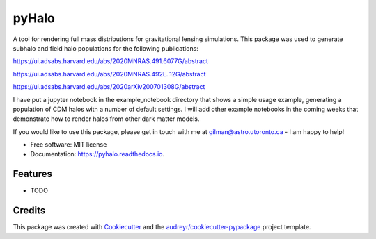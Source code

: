 ======
pyHalo
======


.. image:: https://img.shields.io/pypi/v/pyhalo.svg
        :target: https://pypi.python.org/pypi/pyhalo

.. image:: https://img.shields.io/travis/dangilman/pyhalo.svg
        :target: https://travis-ci.org/dangilman/pyhalo

.. image:: https://readthedocs.org/projects/pyhalo/badge/?version=latest
        :target: https://pyhalo.readthedocs.io/en/latest/?badge=latest
        :alt: Documentation Status




A tool for rendering full mass distributions for gravitational lensing simulations. This package was used to generate subhalo and field halo populations for the following publications: 

https://ui.adsabs.harvard.edu/abs/2020MNRAS.491.6077G/abstract

https://ui.adsabs.harvard.edu/abs/2020MNRAS.492L..12G/abstract

https://ui.adsabs.harvard.edu/abs/2020arXiv200701308G/abstract

I have put a jupyter notebook in the example_notebook directory that shows a simple usage example, generating a population of CDM halos with a number of default settings. I will add other example notebooks in the coming weeks that demonstrate how to render halos from other dark matter models.

If you would like to use this package, please get in touch with me at gilman@astro.utoronto.ca - I am happy to help! 


* Free software: MIT license
* Documentation: https://pyhalo.readthedocs.io.


Features
--------

* TODO

Credits
-------

This package was created with Cookiecutter_ and the `audreyr/cookiecutter-pypackage`_ project template.

.. _Cookiecutter: https://github.com/audreyr/cookiecutter
.. _`audreyr/cookiecutter-pypackage`: https://github.com/audreyr/cookiecutter-pypackage
